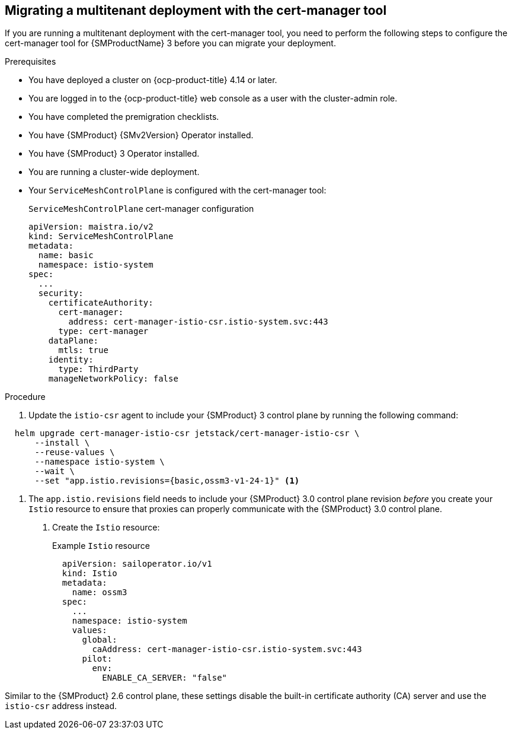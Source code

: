 // Module included in the following assemblies:
//
// * service-mesh-docs-main/about/ossm-migrating-migration-guides-assembly.adoc

:_mod-docs-content-type: PROCEDURE
[id="ossm-migrating-multitenant-with-cert-manager_{context}"]
== Migrating a multitenant deployment with the cert-manager tool

If you are running a multitenant deployment with the cert-manager tool, you need to perform the following steps to configure the cert-manager tool for {SMProductName} 3 before you can migrate your deployment.

.Prerequisites

* You have deployed a cluster on {ocp-product-title} 4.14 or later.
* You are logged in to the {ocp-product-title} web console as a user with the cluster-admin role.
* You have completed the premigration checklists.
* You have {SMProduct} {SMv2Version} Operator installed.
* You have {SMProduct} 3 Operator installed.
* You are running a cluster-wide deployment.
* Your `ServiceMeshControlPlane` is configured with the cert-manager tool:
+
.`ServiceMeshControlPlane` cert-manager configuration
[source,yaml]
----
apiVersion: maistra.io/v2
kind: ServiceMeshControlPlane
metadata:
  name: basic
  namespace: istio-system
spec:
  ...
  security:
    certificateAuthority:
      cert-manager:
        address: cert-manager-istio-csr.istio-system.svc:443
      type: cert-manager
    dataPlane:
      mtls: true
    identity:
      type: ThirdParty
    manageNetworkPolicy: false
----

.Procedure

. Update the `istio-csr` agent to include your {SMProduct} 3 control plane by running the following command:

[source,terminal]
----
  helm upgrade cert-manager-istio-csr jetstack/cert-manager-istio-csr \
      --install \
      --reuse-values \
      --namespace istio-system \
      --wait \
      --set "app.istio.revisions={basic,ossm3-v1-24-1}" <1>
----

<1> The `app.istio.revisions` field needs to include your {SMProduct} 3.0 control plane revision _before_ you create your `Istio` resource to ensure that proxies can properly communicate with the {SMProduct} 3.0 control plane.

. Create the `Istio` resource:
+
.Example `Istio` resource
[source,yaml]
----
  apiVersion: sailoperator.io/v1
  kind: Istio
  metadata:
    name: ossm3
  spec:
    ...
    namespace: istio-system
    values:
      global:
        caAddress: cert-manager-istio-csr.istio-system.svc:443
      pilot:
        env:
          ENABLE_CA_SERVER: "false"
----

Similar to the {SMProduct} 2.6 control plane, these settings disable the built-in certificate authority (CA) server and use the `istio-csr` address instead.